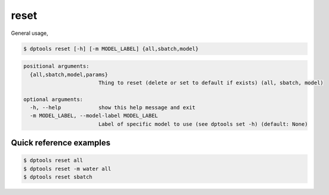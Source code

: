 =====
reset
=====

General usage,

.. code-block:: console

   $ dptools reset [-h] [-m MODEL_LABEL] {all,sbatch,model}

.. code-block:: bash

   positional arguments:
     {all,sbatch,model,params}
                           Thing to reset (delete or set to default if exists) (all, sbatch, model)
   
   optional arguments:
     -h, --help            show this help message and exit
     -m MODEL_LABEL, --model-label MODEL_LABEL
                           Label of specific model to use (see dptools set -h) (default: None)


Quick reference examples
------------------------

.. code-block:: console

    $ dptools reset all
    $ dptools reset -m water all
    $ dptools reset sbatch
